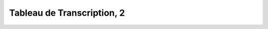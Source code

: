 
.. raw:: html

   <br/>


Tableau de Transcription, 2
---------------------------

.. raw:: html

   <hr/>

.. image:: /images/bur_Page_018_Image_0001.png

